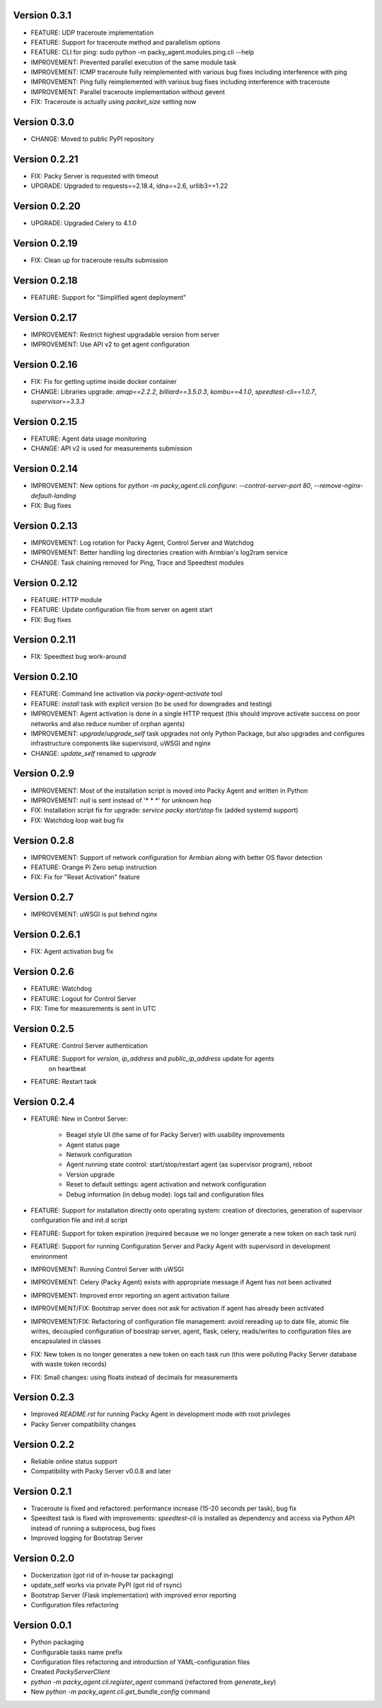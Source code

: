 Version 0.3.1
--------------
* FEATURE: UDP traceroute implementation
* FEATURE: Support for traceroute method and parallelism options
* FEATURE: CLI for ping: sudo python -m packy_agent.modules.ping.cli --help
* IMPROVEMENT: Prevented parallel execution of the same module task
* IMPROVEMENT: ICMP traceroute fully reimplemented with various bug fixes including interference
  with ping
* IMPROVEMENT: Ping fully reimplemented with various bug fixes including interference with
  traceroute
* IMPROVEMENT: Parallel traceroute implementation without gevent
* FIX: Traceroute is actually using `packet_size` setting now

Version 0.3.0
--------------
* CHANGE: Moved to public PyPI repository

Version 0.2.21
--------------
* FIX: Packy Server is requested with timeout
* UPGRADE: Upgraded to requests==2.18.4, idna==2.6, urllib3==1.22

Version 0.2.20
--------------
* UPGRADE: Upgraded Celery to 4.1.0

Version 0.2.19
--------------
* FIX: Clean up for traceroute results submission

Version 0.2.18
--------------
* FEATURE: Support for "Simplified agent deployment"

Version 0.2.17
--------------
* IMPROVEMENT: Restrict highest upgradable version from server
* IMPROVEMENT: Use API v2 to get agent configuration

Version 0.2.16
--------------
* FIX: Fix for getting uptime inside docker container
* CHANGE: Libraries upgrade: `amqp==2.2.2`, `billiard==3.5.0.3`, `kombu==4.1.0`,
  `speedtest-cli==1.0.7`, `supervisor==3.3.3`

Version 0.2.15
--------------
* FEATURE: Agent data usage monitoring
* CHANGE: API v2 is used for measurements submission

Version 0.2.14
--------------
* IMPROVEMENT: New options for `python -m packy_agent.cli.configure`: `--control-server-port 80`,
  `--remove-nginx-default-landing`
* FIX: Bug fixes

Version 0.2.13
--------------
* IMPROVEMENT: Log rotation for Packy Agent, Control Server and Watchdog
* IMPROVEMENT: Better handling log directories creation with Armbian's log2ram service
* CHANGE: Task chaining removed for Ping, Trace and Speedtest modules

Version 0.2.12
--------------
* FEATURE: HTTP module
* FEATURE: Update configuration file from server on agent start
* FIX: Bug fixes

Version 0.2.11
--------------
* FIX: Speedtest bug work-around

Version 0.2.10
--------------
* FEATURE: Command line activation via `packy-agent-activate` tool
* FEATURE: `install` task with explicit version (to be used for downgrades and testing)
* IMPROVEMENT: Agent activation is done in a single HTTP request (this should improve activate
  success on poor networks and also reduce number of orphan agents)
* IMPROVEMENT: `upgrade`/`upgrade_self` task upgrades not only Python Package, but also upgrades
  and configures infrastructure components like supervisord, uWSGI and nginx
* CHANGE: `update_self` renamed to `upgrade`

Version 0.2.9
-------------
* IMPROVEMENT: Most of the installation script is moved into Packy Agent and written in Python
* IMPROVEMENT: `null` is sent instead of '* * *' for unknown hop
* FIX: Installation script fix for upgrade: `service packy start/stop` fix (added systemd support)
* FIX: Watchdog loop wait bug fix

Version 0.2.8
-------------
* IMPROVEMENT: Support of network configuration for Armbian along with better OS flavor detection
* FEATURE: Orange Pi Zero setup instruction
* FIX: Fix for "Reset Activation" feature

Version 0.2.7
-------------
* IMPROVEMENT: uWSGI is put behind nginx

Version 0.2.6.1
---------------
* FIX: Agent activation bug fix

Version 0.2.6
-------------
* FEATURE: Watchdog
* FEATURE: Logout for Control Server
* FIX: Time for measurements is sent in UTC

Version 0.2.5
-------------
* FEATURE: Control Server authentication
* FEATURE: Support for `version`, `ip_address` and `public_ip_address` update for agents
           on heartbeat
* FEATURE: Restart task

Version 0.2.4
-------------
* FEATURE: New in Control Server:

    - Beagel style UI (the same of for Packy Server) with usability improvements
    - Agent status page
    - Network configuration
    - Agent running state control: start/stop/restart agent (as supervisor program), reboot
    - Version upgrade
    - Reset to default settings: agent activation and network configuration
    - Debug information (in debug mode): logs tail and configuration files

* FEATURE: Support for installation directly onto operating system: creation of directories,
  generation of supervisor configuration file and init.d script
* FEATURE: Support for token expiration (required because we no longer generate a new token on each
  task run)
* FEATURE: Support for running Configuration Server and Packy Agent with supervisord in development
  environment
* IMPROVEMENT: Running Control Server with uWSGI
* IMPROVEMENT: Celery (Packy Agent) exists with appropriate message if Agent has not been activated
* IMPROVEMENT: Improved error reporting on agent activation failure
* IMPROVEMENT/FIX: Bootstrap server does not ask for activation if agent has already been activated
* IMPROVEMENT/FIX: Refactoring of configuration file management: avoid rereading up to date file,
  atomic file writes, decoupled configuration of boostrap server, agent, flask, celery,
  reads/writes to configuration files are encapsulated in classes
* FIX: New token is no longer generates a new token on each task run (this were polluting
  Packy Server database with waste token records)
* FIX: Small changes: using floats instead of decimals for measurements

Version 0.2.3
-------------
* Improved `README.rst` for running Packy Agent in development mode with root privileges
* Packy Server compatibility changes

Version 0.2.2
-------------
* Reliable online status support
* Compatibility with Packy Server v0.0.8 and later

Version 0.2.1
-------------
* Traceroute is fixed and refactored: performance increase (15-20 seconds per task), bug fix
* Speedtest task is fixed with improvements: `speedtest-cli` is installed as dependency and
  access via Python API instead of running a subprocess, bug fixes
* Improved logging for Bootstrap Server

Version 0.2.0
-------------
* Dockerization (got rid of in-house tar packaging)
* update_self works via private PyPI (got rid of rsync)
* Bootstrap Server (Flask implementation) with improved error reporting
* Configuration files refactoring

Version 0.0.1
-------------
* Python packaging
* Configurable tasks name prefix
* Configuration files refactoring and introduction of YAML-configuration files
* Created `PackyServerClient`
* `python -m packy_agent.cli.register_agent` command (refactored from `generate_key`)
* New `python -m packy_agent.cli.get_bundle_config` command

